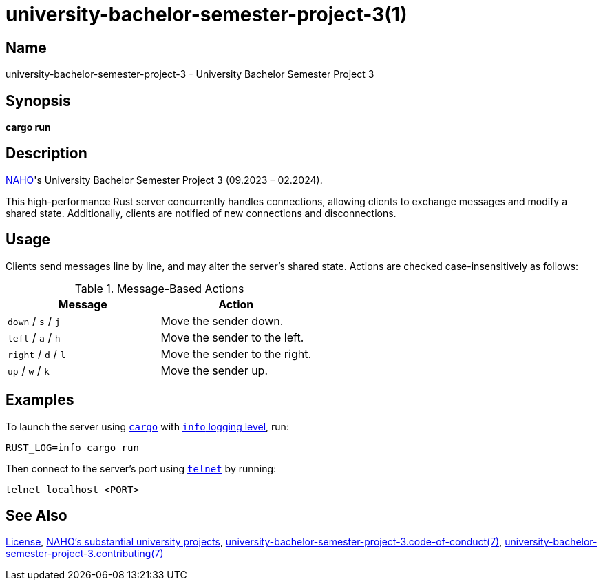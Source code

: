 = university-bachelor-semester-project-3(1)
:cargo: link:https://doc.rust-lang.org/stable/cargo/getting-started/installation.html
:naho: link:https://github.com/trueNAHO
:repository-blob: link:https://github.com/trueNAHO/university-bachelor-semester-project-3/blob/master
:rust-log: link:https://docs.rs/env_logger/0.10.1/env_logger/#enabling-logging
:telnet: link:https://www.gnu.org/software/inetutils
:university: link:https://github.com/trueNAHO/university

:license: {repository-blob}/LICENSE
:university-bachelor-semester-project-3-code-of-conduct-7: {repository-blob}/docs/code_of_conduct.adoc
:university-bachelor-semester-project-3-contributing-7: {repository-blob}/docs/contributing.adoc

== Name

university-bachelor-semester-project-3 - University Bachelor Semester Project 3

== Synopsis

*cargo run*

== Description

{naho}[NAHO]'s University Bachelor Semester Project 3 (09.2023 – 02.2024).

This high-performance Rust server concurrently handles connections, allowing
clients to exchange messages and modify a shared state. Additionally, clients
are notified of new connections and disconnections.

== Usage

Clients send messages line by line, and may alter the server's shared state.
Actions are checked case-insensitively as follows:

.Message-Based Actions
|===
| Message | Action

| `down` / `s` / `j` | Move the sender down.
| `left` / `a` / `h` | Move the sender to the left.
| `right` / `d` / `l` | Move the sender to the right.
| `up` / `w` / `k` | Move the sender up.
|===

== Examples

To launch the server using {cargo}[`cargo`] with {rust-log}[`info` logging
level], run:

[,bash,subs="attributes"]
----
RUST_LOG=info cargo run
----

Then connect to the server's port using {telnet}[`telnet`] by running:

[,bash]
----
telnet localhost <PORT>
----

== See Also

{license}[License], {university}[NAHO's substantial university projects],
{university-bachelor-semester-project-3-code-of-conduct-7}[university-bachelor-semester-project-3.code-of-conduct(7)],
{university-bachelor-semester-project-3-contributing-7}[university-bachelor-semester-project-3.contributing(7)]
